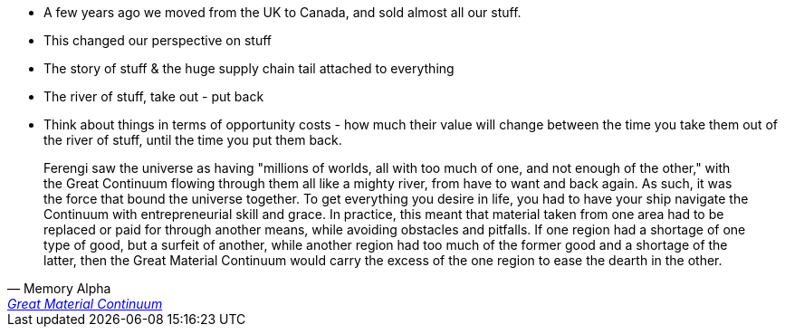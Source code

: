 :title: The Great Material Continuum
:slug: the-great-material-continuum
:date: 2014-07-13 19:39:29
:updated: 2021-07-22 08:32:05
:status: draft
:tags: things, consumption

* A few years ago we moved from the UK to Canada, and sold almost all our stuff.
* This changed our perspective on stuff
* The story of stuff & the huge supply chain tail attached to everything
* The river of stuff, take out - put back
* Think about things in terms of opportunity costs - how much their value will change between
the time you take them out of the river of stuff, until the time you put them back.

[quote, Memory Alpha, 'https://memory-alpha.fandom.com/wiki/Great_Material_Continuum[Great Material Continuum]']
____
Ferengi saw the universe as having "millions of worlds, all with too much of one, and not enough of the other," with the Great Continuum flowing through them all like a mighty river, from have to want and back again. As such, it was the force that bound the universe together. To get everything you desire in life, you had to have your ship navigate the Continuum with entrepreneurial skill and grace. In practice, this meant that material taken from one area had to be replaced or paid for through another means, while avoiding obstacles and pitfalls. If one region had a shortage of one type of good, but a surfeit of another, while another region had too much of the former good and a shortage of the latter, then the Great Material Continuum would carry the excess of the one region to ease the dearth in the other. 
____